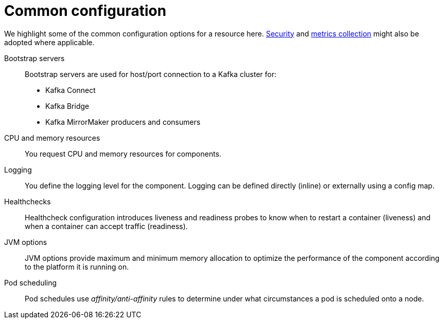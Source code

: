 // This module is included in:
//
// overview/assembly-configuration-points.adoc

// UserStory: Common configuration options

[id="configuration-points-common_{context}"]
= Common configuration

We highlight some of the common configuration options for a resource here.
xref:security-overview_{context}[Security] and xref:metrics-overview_{context}[metrics collection] might also be adopted where applicable.

Bootstrap servers:: Bootstrap servers are used for host/port connection to a Kafka cluster for:
+
* Kafka Connect
* Kafka Bridge
* Kafka MirrorMaker producers and consumers
CPU and memory resources:: You request CPU and memory resources for components.
Logging:: You define the logging level for the component. Logging can be defined directly (inline) or externally using a config map.
Healthchecks:: Healthcheck configuration introduces liveness and readiness probes to know when to restart a container (liveness) and when a container can accept traffic (readiness).
JVM options:: JVM options provide maximum and minimum memory allocation to optimize the performance of the component according to the platform it is running on.
Pod scheduling:: Pod schedules use _affinity/anti-affinity_ rules to determine under what circumstances a pod is scheduled onto a node.
